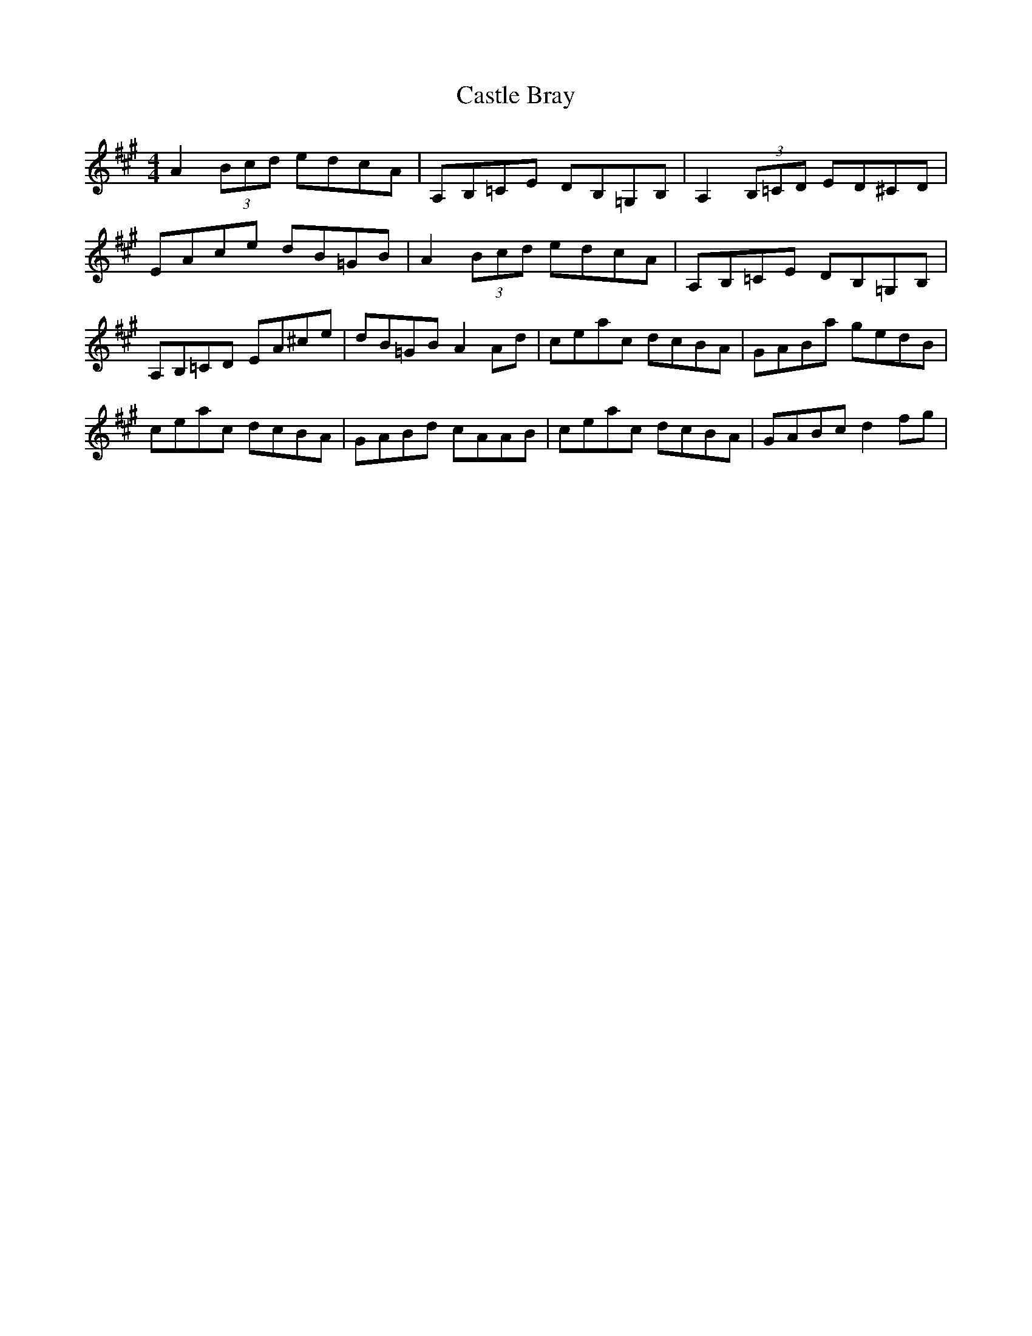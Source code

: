 X: 6375
T: Castle Bray
R: strathspey
M: 4/4
K: Amajor
A2 (3Bcd edcA|A,B,=CE DB,=G,B,|A,2 (3B,=CD ED^CD|
EAce dB=GB|A2 (3Bcd edcA|A,B,=CE DB,=G,B,|
A,B,=CD EA^ce|dB=GB A2 Ad|ceac dcBA|GABa gedB|
ceac dcBA|GABd cAAB|ceac dcBA|GABc d2 fg|

